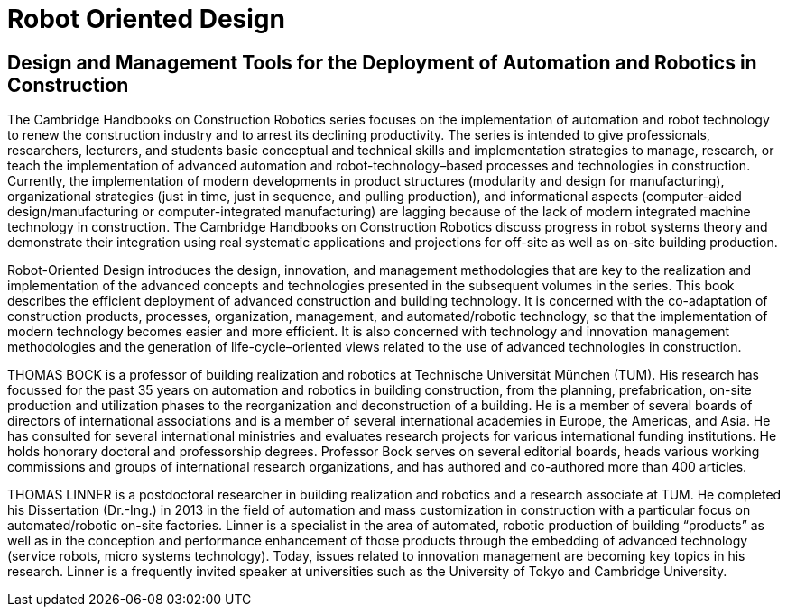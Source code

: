 # Robot Oriented Design

## Design and Management Tools for the Deployment of Automation and Robotics in Construction


The Cambridge Handbooks on Construction Robotics series focuses on the implementation of automation and robot technology to renew the construction industry and to arrest its declining productivity. The series is intended to give professionals, researchers, lecturers, and students basic conceptual and technical skills and implementation strategies to manage, research, or teach the implementation of advanced automation and robot-technology–based processes and technologies in construction. Currently, the implementation of modern developments in product structures (modularity and design for manufacturing), organizational strategies (just in time, just in sequence, and pulling production), and informational aspects (computer-aided design/manufacturing or computer-integrated manufacturing) are lagging because of the lack of modern integrated machine technology in construction. The Cambridge Handbooks on Construction Robotics discuss progress in robot systems theory and demonstrate their integration using real systematic applications and projections for off-site as well as on-site building production.

Robot-Oriented Design introduces the design, innovation, and management methodologies that are key to the realization and implementation of the advanced concepts and technologies presented in the subsequent volumes in the series. This book describes the efficient deployment of advanced construction and building technology. It is concerned with the co-adaptation of construction products, processes, organization, management, and automated/robotic technology, so that the implementation of modern technology becomes easier and more efficient. It is also concerned with technology and innovation management methodologies and the generation of life-cycle–oriented views related to the use of advanced technologies in construction.


THOMAS BOCK is a professor of building realization and robotics at Technische Universität München (TUM). His research has focussed for the past 35 years on automation and robotics in building construction, from the planning, prefabrication, on-site production and utilization phases to the reorganization and deconstruction of a building. He is a member of several boards of directors of international associations and is a member of several international academies in Europe, the Americas, and Asia. He has consulted for several international ministries and evaluates research projects for various international funding institutions. He holds honorary doctoral and professorship degrees. Professor Bock serves on several editorial boards, heads various working commissions and groups of international research organizations, and has authored and co-authored more than 400 articles.


THOMAS LINNER is a postdoctoral researcher in building realization and robotics and a research associate at TUM. He completed his Dissertation (Dr.-Ing.) in 2013 in the field of automation and mass customization in construction with a particular focus on automated/robotic on-site factories. Linner is a specialist in the area of automated, robotic production of building “products” as well as in the conception and performance enhancement of those products through the embedding of advanced technology (service robots, micro systems technology). Today, issues related to innovation management are becoming key topics in his research. Linner is a frequently invited speaker at universities such as the University of Tokyo and Cambridge University.
